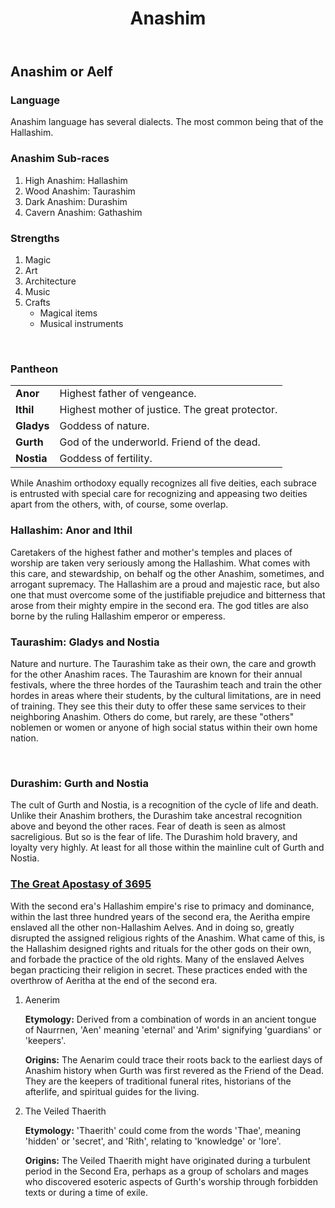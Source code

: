 #+title: Anashim
#+startup: inlineimages
#+category: Races

** Anashim or Aelf
#+html: <div class="wrap-left-img">
#+caption:  Hallishim man at arms
#+attr_org: :width 300
#+attr_html: :class portrait :alt Image of an Hallishim male
#+attr_latex: :width 200px
[[./img/hallishim-male.jpg]]
#+html: </div>

*** Language
Anashim language has several dialects. The most common being that of the Hallashim.
*** Anashim Sub-races
1. High Anashim: Hallashim
2. Wood Anashim: Taurashim
3. Dark Anashim: Durashim
4. Cavern Anashim: Gathashim
*** Strengths
1. Magic
2. Art
3. Architecture
4. Music
5. Crafts
   - Magical items
   - Musical instruments
#+html: <br style="clear:both;" />

#+html: <div class="wrap-right-img">
#+caption:  Taurashim Ranger
#+attr_org: :width 300
#+attr_html: :class portrait :alt Image of a Taurashim female
#+attr_latex: :width 200px
[[./img/taurashim-female-ranger.jpg]]
#+html: </div>
*** Pantheon
| *Anor*   | Highest father of vengeance.                    |
| *Ithil*  | Highest mother of justice. The great protector. |
| *Gladys* | Goddess of nature.                              |
| *Gurth*  | God of the underworld. Friend of the dead.      |
| *Nostia* | Goddess of fertility.                           |

While Anashim orthodoxy equally recognizes all five deities, each subrace is entrusted with special care for recognizing and appeasing two deities apart from the others, with, of course, some overlap.

*** Hallashim: Anor and Ithil
Caretakers of the highest father and mother's temples and places of worship are taken very seriously among the Hallashim. What comes with this care, and stewardship, on behalf og the other Anashim, sometimes, and arrogant supremacy. The Hallashim are a proud and majestic race, but also one that must overcome some of the justifiable prejudice and bitterness that arose from their mighty empire in the second era. The god titles are also borne by the ruling Hallashim emperor or emperess.

*** Taurashim: Gladys and Nostia
Nature and nurture. The Taurashim take as their own, the care and growth for the other Anashim races. The Taurashim are known for their annual festivals, where the three hordes of the Taurashim teach and train the other hordes in areas where their students, by the cultural limitations, are in need of training. They see this their duty to offer these same services to their neighboring Anashim. Others do come, but rarely, are these "others" noblemen or women or anyone of high social status within their own home nation.
#+html: <br style="clear:both;" />

#+html: <div class="wrap-left-img">
#+caption:  Durashim mercenary in ceremonial attire
#+attr_org: :width 300
#+attr_html: :class portrait :alt Image of a Durashim male
#+attr_latex: :width 200px
[[./img/durashim-nobleman.jpg]]
#+html: </div>
*** Durashim: Gurth and Nostia
The cult of Gurth and Nostia, is a recognition of the cycle of life and death. Unlike their Anashim brothers, the Durashim take ancestral recognition above and beyond the other races. Fear of death is seen as almost sacreligious. But so is the fear of life. The Durashim hold bravery, and loyalty very highly. At least for all those within the mainline cult of Gurth and Nostia.

*** [[file:../history/second-era.org::*The Great Apostasy of 3695][The Great Apostasy of 3695]]
With the second era's Hallashim empire's rise to primacy and dominance, within the last three hundred years of the second era, the Aeritha empire enslaved all the other non-Hallashim Aelves. And in doing so, greatly disrupted the assigned religious rights of the Anashim. What came of this, is the Hallashim designed rights and rituals for the other gods on their own, and forbade the practice of the old rights. Many of the enslaved Aelves began practicing their religion in secret. These practices ended with the overthrow of Aeritha at the end of the second era.

**** Aenerim

**Etymology:** Derived from a combination of words in an ancient tongue of Naurrnen, 'Aen' meaning 'eternal' and 'Arim' signifying 'guardians' or 'keepers'.

**Origins:** The Aenarim could trace their roots back to the earliest days of Anashim history when Gurth was first revered as the Friend of the Dead. They are the keepers of traditional funeral rites, historians of the afterlife, and spiritual guides for the living.

**** The Veiled Thaerith
**Etymology:** 'Thaerith' could come from the words 'Thae', meaning 'hidden' or 'secret', and 'Rith', relating to 'knowledge' or 'lore'.

**Origins:** The Veiled Thaerith might have originated during a turbulent period in the Second Era, perhaps as a group of scholars and mages who discovered esoteric aspects of Gurth's worship through forbidden texts or during a time of exile.

#+html: <br style="clear:both;" />
